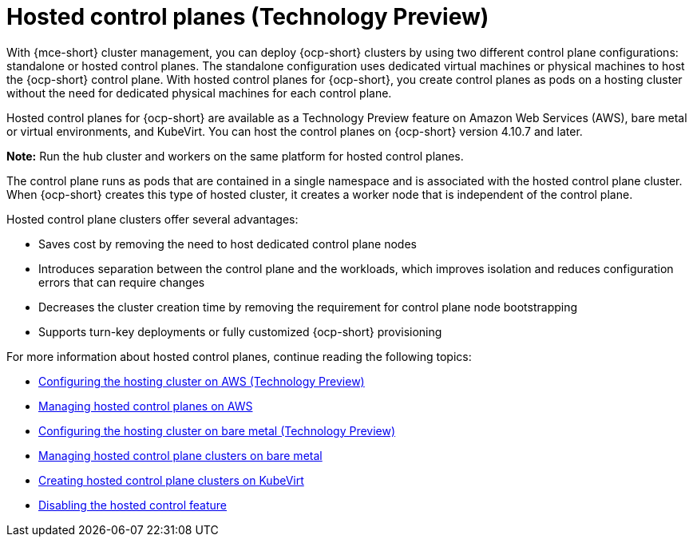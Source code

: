 [#hosted-control-planes-intro]
= Hosted control planes (Technology Preview)

With {mce-short} cluster management, you can deploy {ocp-short} clusters by using two different control plane configurations: standalone or hosted control planes. The standalone configuration uses dedicated virtual machines or physical machines to host the {ocp-short} control plane. With hosted control planes for {ocp-short}, you create control planes as pods on a hosting cluster without the need for dedicated physical machines for each control plane.

Hosted control planes for {ocp-short} are available as a Technology Preview feature on Amazon Web Services (AWS), bare metal or virtual environments, and KubeVirt. You can host the control planes on {ocp-short} version 4.10.7 and later.

**Note:** Run the hub cluster and workers on the same platform for hosted control planes.

The control plane runs as pods that are contained in a single namespace and is associated with the hosted control plane cluster. When {ocp-short} creates this type of hosted cluster, it creates a worker node that is independent of the control plane. 

Hosted control plane clusters offer several advantages:

* Saves cost by removing the need to host dedicated control plane nodes

* Introduces separation between the control plane and the workloads, which improves isolation and reduces configuration errors that can require changes

* Decreases the cluster creation time by removing the requirement for control plane node bootstrapping

* Supports turn-key deployments or fully customized {ocp-short} provisioning

For more information about hosted control planes, continue reading the following topics:

* xref:../hosted_control_planes/configure_hosted_aws.adoc#hosting-service-cluster-configure-aws[Configuring the hosting cluster on AWS (Technology Preview)]
* xref:../hosted_control_planes/managing_hosted_aws.adoc#hosted-control-planes-manage-aws[Managing hosted control planes on AWS]
* xref:../hosted_control_planes/configure_hosted_bm.adoc#hosting-service-cluster-configure-bm[Configuring the hosting cluster on bare metal (Technology Preview)]
* xref:../hosted_control_planes/managing_hosted_bm.adoc#hosted-control-planes-manage-bm[Managing hosted control plane clusters on bare metal]
* xref:../hosted_control_planes/managing_hosted_kubevirt.adoc#hosted-control-planes-manage-kubevirt[Creating hosted control plane clusters on KubeVirt]
* xref:../hosted_control_planes/disable_hosted.adoc#disable-hosted-control-planes[Disabling the hosted control feature]
